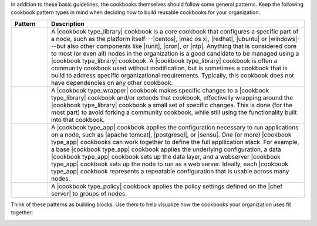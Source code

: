 .. The contents of this file are included in multiple topics.
.. This file should not be changed in a way that hinders its ability to appear in multiple documentation sets.


In addition to these basic guidelines, the cookbooks themselves should follow some general patterns. Keep the following cookbook pattern types in mind when deciding how to build reusable cookbooks for your organization:

.. list-table::
   :widths: 60 420
   :header-rows: 1

   * - Pattern
     - Description
   * - .. image:: ../../images/icon_cookbook_type_library.png
     - A |cookbook type_library| cookbook is a core cookbook that configures a specific part of a node, such as the platform itself---|centos|, |mac os x|, |redhat|, |ubuntu| or |windows|---but also other components like |runit|, |cron|, or |ntp|. Anything that is considered core to most (or even all) nodes in the organization is a good candidate to be managed using a |cookbook type_library| cookbook. A |cookbook type_library| cookbook is often a community cookbook used without modification, but is sometimes a cookbook that is build to address specific organizational requirements. Typically, this cookbook does not have dependencies on any other cookbook.
   * - .. image:: ../../images/icon_cookbook_type_wrapper.png
     - A |cookbook type_wrapper| cookbook makes specific changes to a |cookbook type_library| cookbook and/or extends that cookbook, effectivelly wrapping around the |cookbook type_library| cookbook a small set of specific changes. This is done (for the most part) to avoid forking a community cookbook, while still using the functionality built into that cookbook.
   * - .. image:: ../../images/icon_cookbook_type_app.png
     - A |cookbook type_app| cookbook applies the configuration necessary to run applications on a node, such as |apache tomcat|, |postgresql|, or |sensu|. One (or more) |cookbook type_app| cookbooks can work together to define the full appllication stack. For example, a base |cookbook type_app| cookbook applies the underlying configuration, a data |cookbook type_app| cookbook sets up the data layer, and a webserver |cookbook type_app| cookbook sets up the node to run as a web server. Ideally, each |cookbook type_app| cookbook represents a repeatable configuration that is usable across many nodes.
   * - .. image:: ../../images/icon_cookbook_type_policy.png
     - A |cookbook type_policy| cookbook applies the policy settings defined on the |chef server| to groups of nodes.

Think of these patterns as building blocks. Use them to help visualize how the cookbooks your organization uses fit together:

.. image:: ../../images/cookbook_types.png


